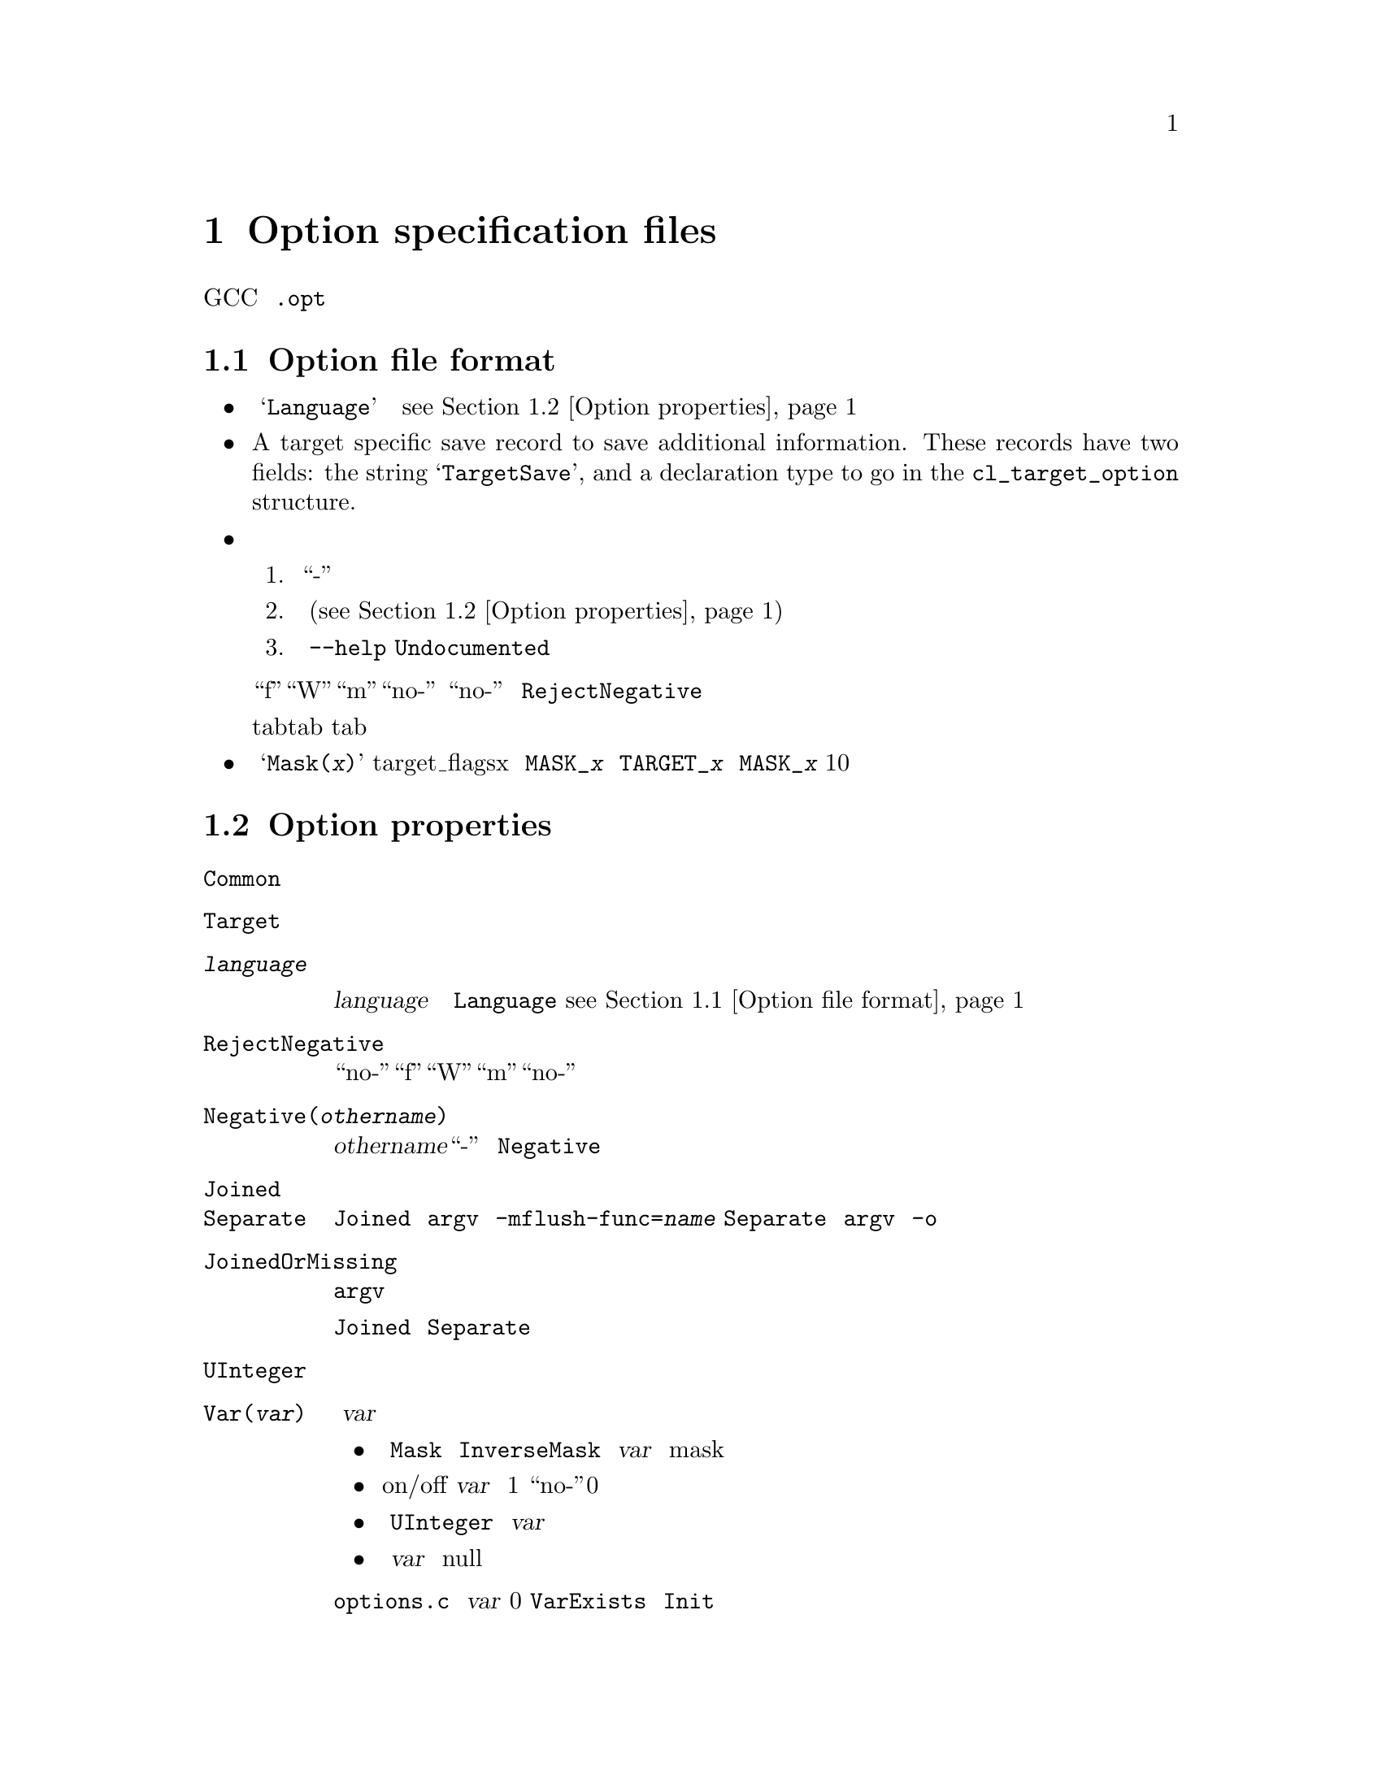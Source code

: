 @c Copyright (C) 2003, 2004, 2005, 2006, 2007, 2008
@c Free Software Foundation, Inc.
@c This is part of the GCC manual.
@c For copying conditions, see the file gcc.texi.

@node Options
@chapter Option specification files
@cindex option specification files
@cindex @samp{optc-gen.awk}

大多数GCC命令行选项由特定的选项定义文件来描述，按照惯例命名
为 @code{.opt}。这章描述了这些文件的格式。

@menu
* Option file format::   文件的总体结构
* Option properties::    所支持的选项属性
@end menu

@node Option file format
@section Option file format

选项文件是一个简单的记录列表，记录中的每个域独自占有一行，记录之间
由空行分隔。注释独自占有一行，可以出现在文件的任何地方，并且由分号
开头。分号前允许有空格。

文件中可以包含下列类型的记录：

@itemize @bullet
@item
语言定义记录。这些记录有两个域：字符串 @samp{Language} 和语言的名字。
一旦通过这种方式声明了一个语言，则可以作为选项属性来使用。
@pxref{Option properties}。

@item
A target specific save record to save additional information. These
records have two fields: the string @samp{TargetSave}, and a
declaration type to go in the @code{cl_target_option} structure.

@item
选项定义记录。这些记录有如下域： 
@enumerate
@item
选项的名字，去掉前导符“-”
@item
空格分隔的选项属性列表 (@pxref{Option properties})
@item
帮助文本，用于 @option{--help}（如果第二个域包含 @code{Undocumented} 
属性，则会忽略该域）
@end enumerate

缺省的，所有以“f”，“W”或者“m”开头的选项被隐式的假设会有一个“no-”形式。
该形式不必再单独列出来。如果以这些字母开头的选项没有“no-”形式，可以使
用 @code{RejectNegative} 属性来去掉。

帮助文本在显示前会被自动换行。正常情况下，选项的名字会被打印在输出的左
边，帮助文本被打印在右边。但是，如果帮助文本包含一个tab字符，则tab左边
的文本会被用来替代选项的名字，tab右边的文本作为帮助文本。这样就可以用来
详尽的阐述选项会使用什么类型的参数。

@item
目标掩码记录。这些记录有一个域，形式为 @samp{Mask(@var{x})}。选项处理脚
本将会自动在target_flags（参见运行时目标）中为每个掩码名字x分配一个位，
并且将 @code{MASK_@var{x}} 宏对应的位置位。同时，会声明一个 
@code{TARGET_@var{x}} 宏，当 @code{MASK_@var{x}} 位被置位时其值为1，否则为0。

它们最初是为了声明与用户选项没有联系的目标掩码，或者是因为这些掩码表示内
部的开关，或者是因为这些选项不在所有的配置中，但是还需要定义掩码的。
@end itemize

@node Option properties
@section Option properties

选项记录的第二个域可以指定下列属性：

@table @code
@item Common
选项对所有语言和目标都有效。 

@item Target
选项对所有语言都有效，但是目标特定的。 

@item @var{language}
当编译给定语言时，选项有效。

可以为多个不同的语言指定同一个选项。每个语言 @var{language} 必须
已经被之前的 @code{Language} 记录声明过。@pxref{Option file format}。

@item RejectNegative
选项没有“no-”形式。所有由“f”，“W”或者“m”开始的选项都被假设具有“no-”形式，
除非使用这个属性。

@item Negative(@var{othername})
选项将会关掉另一个选项 @var{othername}，这是去掉前导符“-”的选项名字。
这会通过 @code{Negative} 属性来传播一连串的选项关闭行为。

@item Joined
@itemx Separate
选项接受一个强制参数。@code{Joined} 指示选项和参数可以被包含在同一个
@code{argv} 项中（例如 @code{-mflush-func=@var{name}}）。
@code{Separate} 指示选项和参数可以为分开的 @code{argv} 项（如 @code{-o}）。
一个选项允许同时具有这两个属性。 

@item JoinedOrMissing
选项接受一个可选参数。如果参数给出，则会作为选项本身的 @code{argv} 项
的一部分。

该属性不能和 @code{Joined} 或 @code{Separate} 一起使用。

@item UInteger
选项的参数是一个非负整数。选项解析器将会在传给选项处理前检测并转换参数。

@item Var(@var{var})
该选项的状态将被存储在变量 @var{var} 中。存储状态的方式取决于选项的类型：

@itemize @bullet
@item
如果使用了 @code{Mask} 或者 @code{InverseMask} 属性，则 @var{var} 为包含
mask的整数变量。

@item
如果选项是一个正常的on/off开关，则 @var{var} 为整数变量，并且当启用该选
项时其值为非零。当使用选项的正面形式时，选项解析器会把变量置为1，当使用
“no-”形式的时候，置为0。

@item
如果选项接受一个参数，并且具有 @code{UInteger} 属性，则 @var{var} 为整数
变量，并且存储了参数的值。

@item
否则，如果选项接受一个参数，则 @var{var} 为指向参数字符串的指针。如果参数
是可选的并且没有给出，则该指针将为null。
@end itemize

选项处理脚本通常会在 @file{options.c} 中声明 @var{var}，并且在起动时间将
其初始化为0。你可以使用 @code{VarExists} 和 @code{Init} 来修改这种行为。

@item Var(@var{var}, @var{set})
选项控制一个整数变量 @var{var}，并且当 @var{var} 等于 @var{set} 时起作用。
当使用选项的正面形式时，选项解析器会把变量置为 @var{set}，当使用“no-”形式
的时候，置为 @code{!@var{set}}。

@var{var} 的声明方式与上面描述的单一参数形式的具有相同的方式。

@item VarExists
由 @var{Var} 属性指定的变量已经存在。这样，就不会有任何定义被增加到 
@file{options.c} 中。

应该只有在 @file{options.c} 之外声明了该变量的时候，才使用这个属性。

@item Init(@var{value})
由属性 @code{Var} 指定的变量应该被静态初始化为 @var{value}。

@item Mask(@var{name})
选项与 @code{target_flags} 变量（@pxref{Run-time Target}）中的一个位
相关联，并且当该位被置位时才起作用。你还可以指定 @code{Var} 去选择一
个变量，而不只是 @code{target_flags}。

选项处理脚本将会自动为选项分配一个唯一的位。如果选项与 @samp{target_flags}
关联，则脚本会将宏 @code{MASK_@var{name}} 设为合适的位掩码。它还会声明一个
@code{TARGET_@var{name}} 宏，当选项起作用时其值为1，否则为0。如果使用 
@var{Var} 将选项关联到不同的变量上，则相关的宏分别叫做 
@code{OPTION_MASK_@var{name}} 和 @code{OPTION_@var{name}}。

可以使用 @code{MaskExists} 来禁止自动位分配。

@item InverseMask(@var{othername})
@itemx InverseMask(@var{othername}, @var{thisname})
选项是具有 @code{Mask(@var{othername})}属性的另一个选项的反面。如果给出了
@var{thisname}，则选项处理脚本会声明一个 @code{TARGET_@var{thisname}} 宏，
当选项起作用时其为1，否则为0。

@item MaskExists
由 @code{Mask} 属性指定的掩码已经存在。这样，就不会有 @code{MASK} 和 
@code{TARGET} 定义被增加到 @file{options.h} 中。

该属性的主要目的用来支持同义选项。第一个选项应该使用 @samp{Mask(@var{name})} 
并且其它的应该使用 @samp{Mask(@var{name}) MaskExists}。

@item Report
选项的说明应该通过 @option{-fverbose-asm} 来打印。 

@item Undocumented
选项有意的不提供文档，并且不应该包括在 @option{--help} 输出中。 

@item Condition(@var{cond})
选项应该只在预处理程序条件 @var{cond} 为真时才被接受。注意即使 @var{cond} 为
假时，任何与选项相关的C声明也会存在；@var{cond}只是简单的控制选项是否被接受，
以及是否在 @option{--help} 输出中被打印。

@item Save
Build the @code{cl_target_option} structure to hold a copy of the
option, add the functions @code{cl_target_option_save} and
@code{cl_target_option_restore} to save and restore the options.
@end table
